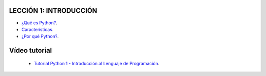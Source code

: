 .. -*- coding: utf-8 -*-

LECCIÓN 1: INTRODUCCIÓN
=======================

- `¿Qué es Python?`_.

- `Características`_.

- `¿Por qué Python?`_.

Vídeo tutorial
==============

 - `Tutorial Python 1 - Introducción al Lenguaje de Programación`_.
 
.. _¿Qué es Python?: http://es.wikipedia.org/wiki/Python
.. _Características: http://es.wikipedia.org/wiki/Python#Caracter.C3.ADsticas_y_paradigmas
.. _¿Por qué Python?: http://es.wikipedia.org/wiki/Python#Filosof.C3.ADa
.. _Tutorial Python 1 - Introducción al Lenguaje de Programación: https://www.youtube.com/watch?v=CjmzDHMHxwU

